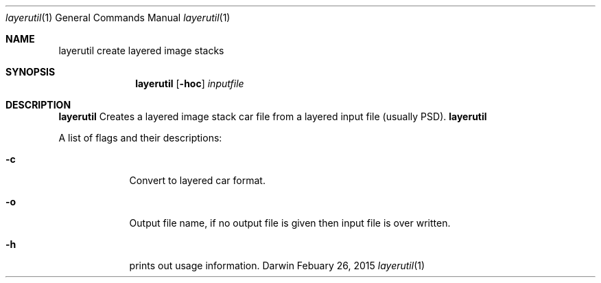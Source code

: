 .\"
.\"	filename: layerutil.1
.\"	created : Thu Feb 26 10:50:36 2015
.\"
.\"
.\"Modified from man(1) of FreeBSD, the NetBSD mdoc.template, and mdoc.samples.
.\"See Also:
.\"man mdoc.samples for a complete listing of options
.\"man mdoc for the short list of editing options
.\"/usr/share/misc/mdoc.template
.Dd Febuary 26, 2015              \" DATE
.Dt layerutil 1      \" Program name and manual section number
.Os Darwin
.Sh NAME                 \" Section Header - required - don't modify 
.Nm layerutil
.\" The following lines are read in generating the apropos(man -k) database. Use only key
.\" words here as the database is built based on the words here and in the .ND line. 
.\" Use .Nm macro to designate other names for the documented program.
.Nm create layered image stacks
.Sh SYNOPSIS             \" Section Header - required - don't modify
.Nm
.Op Fl hoc         \" [-hoc]
.Ar inputfile            \" Underlined argument - use .Ar anywhere to underline
.Sh DESCRIPTION          \" Section Header - required - don't modify
.Nm 
Creates a layered image stack car file from a layered input file
(usually PSD).
.Nm
.Pp
A list of flags and their descriptions:
.Bl -tag -width -indent  \" Differs from above in tag removed
.It Fl c \" -c
Convert to layered car format.
.It Fl o \"-o
Output file name, if no output file is given then input file is over
written.
.It Fl h \"-h
prints out usage information.
.El                      \" Ends the list
.Pp
